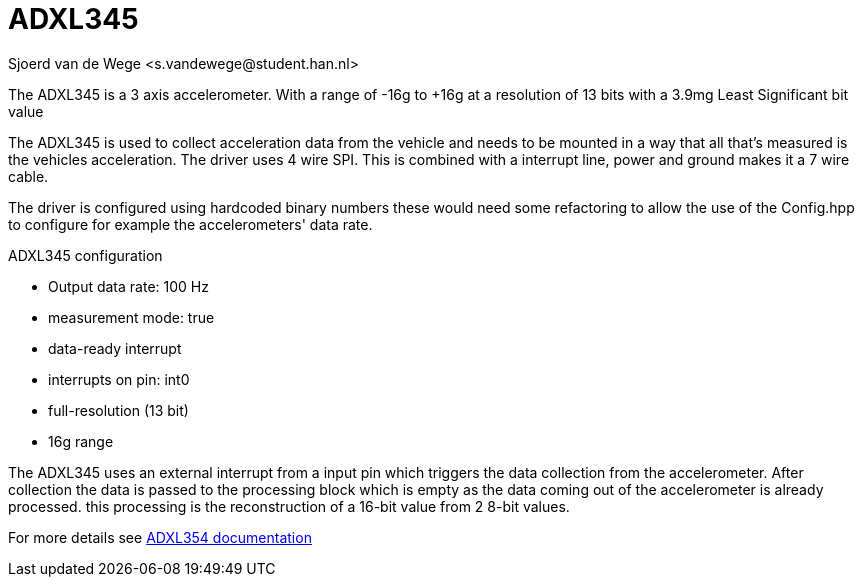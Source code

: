 = ADXL345 
Sjoerd van de Wege <s.vandewege@student.han.nl>

The ADXL345 is a 3 axis accelerometer.
With a range of -16g to +16g at a resolution of 13 bits with a 3.9mg Least Significant bit value

The ADXL345 is used to collect acceleration data from the vehicle and needs to be mounted in a way that all that's measured is the vehicles acceleration.
The driver uses 4 wire SPI. This is combined with a interrupt line, power and ground makes it a 7 wire cable.

The driver is configured using hardcoded binary numbers these would need some refactoring to allow the use of the Config.hpp to configure for example the accelerometers' data rate.

.ADXL345 configuration
* Output data rate: 100 Hz 
* measurement mode: true
* data-ready interrupt
* interrupts on pin: int0
* full-resolution (13 bit) 
* 16g range

The ADXL345 uses an external interrupt from a input pin which triggers the data collection from the accelerometer.
After collection the data is passed to the processing block which is empty as the data coming out of the accelerometer is already processed. 
this processing is the reconstruction of a 16-bit value from 2 8-bit values.

For more details see https://www.analog.com/media/en/technical-documentation/data-sheets/adxl345.pdf[ADXL354 documentation]
